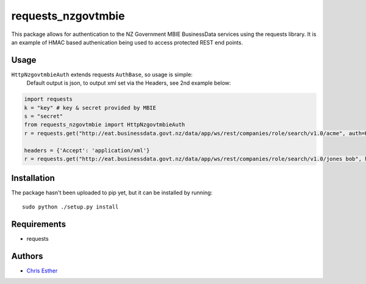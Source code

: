 requests_nzgovtmbie
=============

This package allows for authentication to the NZ Government MBIE BusinessData services using the requests library.
It is an example of HMAC based authenication being used to access protected REST end points.

Usage
-----

``HttpNzgovtmbieAuth`` extends requests ``AuthBase``, so usage is simple:
    Default output is json, to output xml set via the Headers, see 2nd example below:

.. code:: python

    import requests
    k = "key" # key & secret provided by MBIE
    s = "secret"
    from requests_nzgovtmbie import HttpNzgovtmbieAuth
    r = requests.get("http://eat.businessdata.govt.nz/data/app/ws/rest/companies/role/search/v1.0/acme", auth=HttpNzgovtmbieAuth(k, s))

    headers = {'Accept': 'application/xml'}
    r = requests.get("http://eat.businessdata.govt.nz/data/app/ws/rest/companies/role/search/v1.0/jones bob", headers=headers, auth=HttpNzgovtmbieAuth(k, s))


Installation
------------

The package hasn't been uploaded to pip yet, but it can be installed by 
running::

    sudo python ./setup.py install

Requirements
------------

- requests


Authors
-------

- `Chris Esther`_

.. _Chris Esther: https://github.com/cesther
